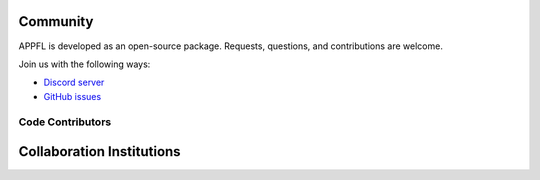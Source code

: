 Community
=========

APPFL is developed as an open-source package. Requests, questions, and contributions are welcome.

Join us with the following ways:

* `Discord server <https://discord.gg/bBW56EYGUS>`_
* `GitHub issues <https://github.com/APPFL/APPFL/issues>`_


Code Contributors
-----------------

.. contributors:: APPFL/APPFL
    :avatars:
    :order: ASC

Collaboration Institutions
==========================

.. raw:: html

    <style>
    .logo-grid {
        display: grid;
        grid-template-columns: repeat(3, 1fr);
        gap: 20px;
        align-items: center;
    }
    .logo-grid img {
        width: 200px;
        margin: auto;
    }
    </style>

    <div class="logo-grid">
        <img src="../_static/anl.png" alt="Argonne National Laboratory">
        <img src="../_static/uchicago.png" alt="University of Chicago">
        <img src="../_static/uiuc.png" alt="University of Illinois Urbana-Champaign">
        <img src="../_static/asu.png" alt="Arizona State University">
        <img src="../_static/osu.svg" alt="Ohio State University">
        <img src="../_static/ucsc.png" alt="UC Santa Cruz">
        <img src="../_static/git.png" alt="Georgia Institute of Technology">
        <img src="../_static/cambridge.png" alt="University of Cambridge">
        <img src="../_static/uc_merced.png" alt="UC Merced">
        <img src="../_static/broad.png" alt="Broad Institute">
        <img src="../_static/uw.png" alt="University of Washington">
    </div>


